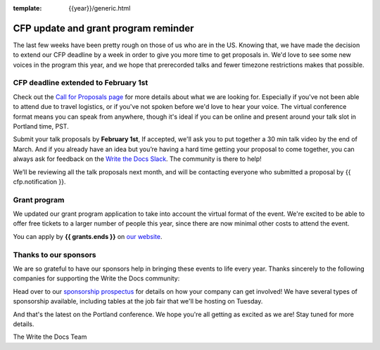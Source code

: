 :template: {{year}}/generic.html

.. post:: Jan 22, {{year}}
   :tags: {{shortcode}}-{{year}}, website, cfp, tickets

CFP update and grant program reminder
=====================================

The last few weeks have been pretty rough on those of us who are in the US.
Knowing that,
we have made the decision to extend our CFP deadline by a week in order to give you more time to get proposals in.
We'd love to see some new voices in the program this year,
and we hope that prerecorded talks and fewer timezone restrictions makes that possible.

CFP deadline extended to February 1st
----------------------------------

Check out the `Call for Proposals page <https://www.writethedocs.org/conf/{{shortcode}}/{{year}}/cfp/#submit-your-proposal>`_ for more details about what we are looking for.
Especially if you've not been able to attend due to travel logistics, or if you've not spoken before we'd love to hear your voice.
The virtual conference format means you can speak from anywhere, though it's ideal if you can be online and present around your talk slot in Portland time, PST.

Submit your talk proposals by **February 1st**,
If accepted,
we'll ask you to put together a 30 min talk video by the end of March.
And if you already have an idea but you’re having a hard time getting your proposal to come together,
you can always ask for feedback on the `Write the Docs Slack <https://www.writethedocs.org/slack/>`_.
The community is there to help!

We’ll be reviewing all the talk proposals next month, and will be contacting everyone who submitted a proposal by {{ cfp.notification }}.

Grant program
-------------

We updated our grant program application to take into account the virtual format of the event.
We're excited to be able to offer free tickets to a larger number of people this year, since there are now minimal other costs to attend the event.

You can apply by **{{ grants.ends }}** on `our website <https://www.writethedocs.org/conf/{{shortcode}}/{{year}}/opportunity-grants/>`_.

Thanks to our sponsors
----------------------

We are so grateful to have our sponsors help in bringing these events to life every year. Thanks sincerely to the following companies for supporting the Write the Docs community:

.. datatemplate::
   :source: /_data/{{shortcode}}-{{year}}-config.yaml
   :template: {{year}}/sponsors-simplelist.rst

Head over to our `sponsorship prospectus <https://www.writethedocs.org/conf/{{shortcode}}/{{year}}/sponsors/prospectus/>`_ for details on how your company can get involved!
We have several types of sponsorship available, including tables at the job fair that we'll be hosting on Tuesday.

And that's the latest on the Portland conference. We hope you're all getting as excited as we are! Stay tuned for more details.

The Write the Docs Team
